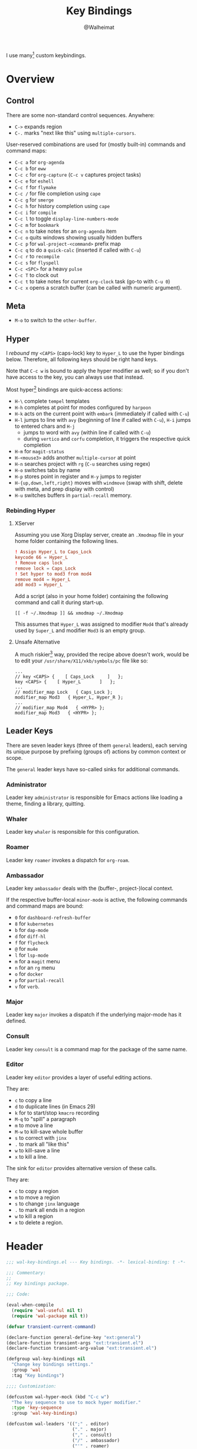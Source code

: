 #+TITLE: Key Bindings
#+AUTHOR: @Walheimat
#+PROPERTY: header-args:emacs-lisp :tangle (wal--tangle-target)
#+TAGS: { package : builtin(b) melpa(m) gnu(e) nongnu(n) git(g) }

I use many[fn:1] custom keybindings.

* Overview
:PROPERTIES:
:VISIBILITY: folded
:END:

** Control

There are some non-standard control sequences. Anywhere:

+ =C->= expands region
+ =C-.= marks "next like this" using =multiple-cursors=.

User-reserved combinations are used for (mostly built-in) commands
and command maps:

+ =C-c a= for =org-agenda=
+ =C-c b= for =eww=
+ =C-c c= for =org-capture= (=C-c v= captures project tasks)
+ =C-c e= for =eshell=
+ =C-c f= for =flymake=
+ =C-c /= for file completion using =cape=
+ =C-c g= for =smerge=
+ =C-c h= for history completion using =cape=
+ =C-c i= for =compile=
+ =C-c l= to toggle =display-line-numbers-mode=
+ =C-c m= for =bookmark=
+ =C-c n= to take notes for an =org-agenda= item
+ =C-c o= quits windows showing usually hidden buffers
+ =C-c p= for =wal-project-<command>= prefix map
+ =C-c q= to do a =quick-calc= (inserted if called with =C-u=)
+ =C-c r= to =recompile=
+ =C-c s= for =flyspell=
+ =C-c <SPC>= for a heavy =pulse=
+ =C-c T= to clock out
+ =C-c t= to take notes for current =org-clock= task (go-to with =C-u 0=)
+ =C-c x= opens a scratch buffer (can be called with numeric argument).

** Meta

+ =M-o= to switch to the =other-buffer=.

** Hyper

I [[Rebinding Hyper][rebound]] my =<CAPS>= (caps-lock) key to =Hyper_L= to use the hyper
bindings below. Therefore, all following keys should be right hand
keys.

Note that =C-c w= is bound to apply the hyper modifier as well; so if
you don't have access to the key, you can always use that instead.

Most hyper[fn:2] bindings are quick-access actions:

+ =H-\= complete =tempel= templates
+ =H-h= completes at point for modes configured by =harpoon=
+ =H-k= acts on the current point with =embark= (immediately if called
  with =C-u=)
+ =H-l= jumps to line with =avy= (beginning of line if called with
  =C-u=), =H-i= jumps to entered chars and =H-j=
  + jumps to word with =avy= (within line if called with =C-u=)
  + during =vertico= and =corfu= completion, it triggers the respective
    quick completion
+ =H-m= for =magit-status=
+ =H-<mouse3>= adds another =multiple-cursor= at point
+ =H-n= searches project with =rg= (=C-u= searches using regex)
+ =H-o= switches tabs by name
+ =H-p= stores point in register and =H-y= jumps to register
+ =H-{up,down,left,right}= moves with =windmove= (swap with shift, delete
  with meta, and prep display with control)
+ =H-u= switches buffers in =partial-recall= memory.

*** Rebinding Hyper

**** XServer

Assuming you use Xorg Display server, create an =.Xmodmap= file in your
home folder containing the following lines.

#+BEGIN_SRC conf :tangle no
! Assign Hyper_L to Caps_Lock
keycode 66 = Hyper_L
! Remove caps lock
remove lock = Caps_Lock
! Set hyper to mod3 from mod4
remove mod4 = Hyper_L
add mod3 = Hyper_L
#+END_SRC

Add a script (also in your home folder) containing the following
command and call it during start-up.

#+begin_src shell :tangle no
[[ -f ~/.Xmodmap ]] && xmodmap ~/.Xmodmap
#+end_src

This assumes that =Hyper_L= was assigned to modifier =Mod4= that's already
used by =Super_L= and modifier =Mod3= is an empty group.

**** Unsafe Alternative

A much riskier[fn:1] way, provided the recipe above doesn't work,
would be to edit your =/usr/share/X11/xkb/symbols/pc= file like so:

#+BEGIN_SRC :tangle no
...
// key <CAPS> {    [ Caps_Lock     ]   };
key <CAPS> {    [ Hyper_L       ]   };
...
// modifier_map Lock   { Caps_Lock };
modifier_map Mod3   { Hyper_L, Hyper_R };
...
// modifier_map Mod4   { <HYPR> };
modifier_map Mod3   { <HYPR> };
#+END_SRC

** Leader Keys

There are seven leader keys (three of them =general= leaders), each
serving its unique purpose by prefixing (groups of) actions by common
context or scope.

The =general= leader keys have so-called sinks for additional commands.

*** Administrator

Leader key =administrator= is responsible for Emacs actions like loading
a theme, finding a library, quitting.

*** Whaler

Leader key =whaler= is responsible for this configuration.

*** Roamer

Leader key =roamer= invokes a dispatch for =org-roam=.

*** Ambassador

Leader key =ambassador= deals with the (buffer-, project-)local context.

If the respective buffer-local =minor-mode= is active, the following
commands and command maps are bound:

+ =0= for =dashboard-refresh-buffer=
+ =8= for =kubernetes=
+ =b= for =dap-mode=
+ =d= for =diff-hl=
+ =f= for =flycheck=
+ =@= for =mu4e=
+ =l= for =lsp-mode=
+ =m= for a =magit= menu
+ =n= for an =rg= menu
+ =o= for =docker=
+ =p= for =partial-recall=
+ =v= for =verb=.

*** Major

Leader key =major= invokes a dispatch if the underlying major-mode has
it defined.

*** Consult

Leader key =consult= is a command map for the package of the same name.

*** Editor

Leader key =editor= provides a layer of useful editing actions.

They are:

+ =c= to copy a line
+ =d= to duplicate lines (in Emacs 29)
+ =k= for to start/stop =kmacro= recording
+ =M-q= to "spill" a paragraph
+ =m= to move a line
+ =M-w= to kill-save whole buffer
+ =s= to correct with =jinx=
+ =.= to mark all "like this"
+ =w= to kill-save a line
+ =x= to kill a line.

The sink for =editor= provides alternative version of these calls.

They are:

+ =c= to copy a region
+ =m= to move a region
+ =s= to change =jinx= language
+ =.= to mark all ends in a region
+ =w= to kill a region
+ =x= to delete a region.

* Header
:PROPERTIES:
:VISIBILITY: folded
:END:

#+BEGIN_SRC emacs-lisp
;;; wal-key-bindings.el --- Key bindings. -*- lexical-binding: t -*-

;;; Commentary:
;;
;; Key bindings package.

;;; Code:

(eval-when-compile
  (require 'wal-useful nil t)
  (require 'wal-package nil t))

(defvar transient-current-command)

(declare-function general-define-key "ext:general")
(declare-function transient-args "ext:transient.el")
(declare-function transient-arg-value "ext:transient.el")

(defgroup wal-key-bindings nil
  "Change key bindings settings."
  :group 'wal
  :tag "Key bindings")

;;;; Customization:

(defcustom wal-hyper-mock (kbd "C-c w")
  "The key sequence to use to mock hyper modifier."
  :type 'key-sequence
  :group 'wal-key-bindings)

(defcustom wal-leaders '((";" . editor)
                         ("." . major)
                         ("," . consult)
                         ("/" . ambassador)
                         ("'" . roamer)
                         ("[" . whaler)
                         ("]" . administrator))
  "Alist mapping prefix keys to leaders."
  :type '(alist :key-type string :value-type symbol)
  :group 'wal-key-bindings)
#+END_SRC

* Leaders

#+BEGIN_SRC emacs-lisp
(defsubst wal-prefix-user-key (user-key)
  "Prefix USER-KEY."
  (let ((prefix "H-"))

    (concat prefix user-key)))

(defun wal-key-by-leader (leader)
  "Get the key for LEADER."
  (car-safe (rassoc leader wal-leaders)))

(cl-defun wal-key-combo-for-leader (leader &key key in-sink translate)
  "Get the key combination for LEADER.

If KEY is non-nil, append it. If IN-SINK is non-nil, infix leader
key. If TRANSLATE is non-nil, convert using `kbd'."
  (when-let* ((leader-key (wal-key-by-leader leader))
              (prefix (wal-prefix-user-key leader-key))
              (combo (if key
                         (if in-sink
                             (concat prefix " " leader-key " " key)
                           (concat prefix " " key))
                       prefix)))
    (if translate
        (kbd combo)
      combo)))
#+END_SRC

* Packages

** general                                                            :melpa:
:PROPERTIES:
:UNNUMBERED: t
:END:

Allows defining custom prefixes. This adds macros to create so-called
sinks for leader keys, an additional layer using the same prefix key,
as well as to mirror certain commands for the [[*Editor][editor]] leader key.

#+BEGIN_SRC emacs-lisp
(defvar wal-general-leaders '(editor ambassador administrator)
  "Leaders that a `general' definer will be created for.")

(cl-defmacro wal-create-leader-sink (name &key definer prefix)
  "Macro to create a leader sink `NAME-sink'.

NAME is the name of the macro. DEFINER is the definer to create
the sink for and PREFIX is its prefix."
  (declare (indent defun))

  (let* ((defname (symbol-name definer))
         (suffix (substring prefix -1))
         (wk (upcase (concat defname "!"))))

    (progn
      (general-define-key :prefix prefix suffix `(:ignore t :wk ,wk))

      `(defmacro ,name (&rest args)
         `(, ',definer ,@,`(mapcar (lambda (it)
                                     (if (stringp it)
                                         (concat ,suffix it)
                                       it))
                                   args))))))

(cl-defmacro editors (key fun mfun &rest args)
  "Bind FUN to KEY, MFUN in the sink.

All ARGS are passed to both definers."
  (declare (indent defun))

  `(progn
    (editor ,@args ,key ,fun)
    (editor-sink ,@args ,key ,mfun)))

(defun wal-general-create-definer (leader)
  "Create a definer for LEADER with a sink."
  (let* ((key (wal-key-combo-for-leader leader))
         (sink (intern (format "%s-sink" leader)))
         (name (symbol-name leader)))

    ;; Queue up `which-key' replacements.
    (eval-after-load 'which-key `(which-key-add-key-based-replacements ,key ,name))

    ;; Create the normal definer.
    (eval `(general-create-definer ,leader :prefix ,key))

    ;; Also create the sink.
    (eval `(wal-create-leader-sink ,sink :definer ,leader :prefix ,key))))

(defun major? ()
  "Show message when major is not locally bound."
  (interactive)

  (let ((key (propertize (wal-key-combo-for-leader 'major) 'face 'success))
        (mode (propertize (symbol-name major-mode) 'face 'success)))

    (message "Major (%s) has no binding in %s" key mode)))

(use-package general
  :demand t
  :wal-ways t

  :config
  (seq-do #'wal-general-create-definer wal-general-leaders)

  :functions (general-define-key))
#+END_SRC

** transient                                                        :builtin:
:PROPERTIES:
:UNNUMBERED: t
:END:

Another nice way of grouping keys.

Some transients are bound directly, others are =wal-univ= variants (see
above).

#+BEGIN_SRC emacs-lisp
(defun wal-transient-grab (arg)
  "Grab argument ARG from current command."
  (transient-arg-value
   (format "--%s=" arg)
   (transient-args transient-current-command)))

(defun wal-transient-command-or-major ()
  "Show only major if command includes it."
  (if (string-match "major" mode-line-buffer-identification)
      "major"
    mode-line-buffer-identification))

(defun wal-with-delayed-transient-popup (fun &rest args)
  "Delay the transient FUN before calling it with ARGS."
  (defvar transient-show-popup)
  (let ((transient-show-popup 0.8))

    (apply fun args)))

(use-package transient
  :demand t

  :custom
  (transient-hide-during-minibuffer-read t)
  (transient-mode-line-format '("%e"
                                mode-line-front-space
                                (:eval (wal-transient-command-or-major)))))
#+END_SRC

** which-key                                                            :gnu:
:PROPERTIES:
:UNNUMBERED: t
:END:

Show the next possible key presses towards a command.

#+BEGIN_SRC emacs-lisp
(cl-defmacro that-key (description &key key condition user-key leader)
  "Add DESCRIPTION for KEY after loading `which-key'.

If CONDITION is non-nil, surround the replacement with it.
USER-KEY and LEADER can be used to prefix the key."
  (let ((key (cond
              (user-key
               (wal-prefix-user-key user-key))
              (leader
               (apply 'wal-key-combo-for-leader leader))
              (key key)
              (t ""))))
    `(with-eval-after-load 'which-key
       (declare-function which-key-add-key-based-replacements "ext:which-key.el")

       ,(if condition
            `(when ,condition
               (which-key-add-key-based-replacements ,key ,description))
          `(which-key-add-key-based-replacements ,key ,description)))))

(use-package which-key
  :defer 2
  :wal-ways t

  :config
  (which-key-mode 1)

  :custom
  (which-key-lighter " wk?")

  (which-key-idle-delay 0.8)
  (which-key-idle-secondary-delay 0.2)

  (which-key-sort-uppercase-first nil)
  (which-key-sort-order #'which-key-prefix-then-key-order)

  (which-key-show-docstrings t)
  (which-key-preserve-window-configuration t)
  (which-key-show-early-on-C-h t)

  :functions (which-key-mode))
#+END_SRC

* Key Bindings

#+BEGIN_SRC emacs-lisp
(with-no-warnings
  (with-eval-after-load 'general
    ;; Additional `general' bindings.
    (administrator
      "f" '(:ignore t :wk "find")
      "fc" 'wal-find-custom-file
      "fi" 'wal-find-init
      "fl" 'find-library

      "l" '(:ignore t :wk "list")
      "lp" 'list-processes
      "lt" 'list-timers

      "s" '(:ignore t :wk "set")
      "st" 'wal-set-transparency
      "sc" 'wal-set-cursor-type

      "p" '(:ignore t :wk "package")
      "pf" 'package-refresh-contents
      "pi" 'package-install
      "pl" 'list-packages
      "pr" 'package-reinstall
      "pd" 'package-delete

      "t" '(:ignore t :wk "profiler")
      "ts" 'profiler-start
      "to" 'profiler-stop
      "tr" 'profiler-report

      "h" '(:ignore t :wk "help")
      "hw" 'woman)

    (global-set-key (kbd (wal-key-combo-for-leader 'whaler)) #'whaler)

    (global-set-key (kbd (wal-key-combo-for-leader 'major)) #'major?)

    (when (wal-modern-emacs-p 29)
      (editor "d" 'duplicate-dwim))

    (editor "M-w" 'wal-kill-ring-save-whole-buffer)

    (editor "M-q" 'wal-spill-paragraph)

    (general-define-key
     :prefix (wal-prefix-user-key "-")
     :prefix-map 'wal-triple-minus-map
     :wk-full-keys nil
     "b" 'wal-kill-some-file-buffers
     "d" 'wal-l
     "f" 'wal-fundamental-mode
     "1" 'wal-force-delete-other-windows)

    (general-define-key
     :prefix (wal-prefix-user-key "0")
     :prefix-map 'wal-zero-in-map
     :wk-full-keys nil
     "f" 'wal-find-fish-config
     "h" 'wal-dired-from-home
     "s" 'find-sibling-file)

    (that-key "triple-minus" :user-key "-")
    (that-key "zero-in" :user-key "0"))

  (global-set-key [remap kill-line] #'wal-kwim)
  (global-set-key [remap move-beginning-of-line] #'wal-mwim-beginning)
  (global-set-key (kbd "C-c x") #'wal-scratch-buffer)
  (global-set-key (kbd "C-c b") #'eww)
  (global-set-key (kbd "C-c l") #'display-line-numbers-mode)
  (global-set-key (kbd "C-c o") #'wal-supernova)
  (global-set-key (kbd "M-o") #'wal-switch-to-other-buffer)

  ;; Alternate binding for C-c x @ h.
  (define-key function-key-map wal-hyper-mock #'event-apply-hyper-modifier)

  ;; Allow deleting windows while repeating other-window.
  (with-eval-after-load 'window
    (when (boundp 'other-window-repeat-map)
      (define-key other-window-repeat-map "0" 'delete-window)
      (define-key other-window-repeat-map "1" 'delete-other-windows)
      (define-key other-window-repeat-map (kbd "C-k") 'wal-force-delete-other-windows)
      (define-key other-window-repeat-map "5" 'other-frame))))
#+END_SRC

* Footer
:PROPERTIES:
:VISIBILITY: folded
:END:

#+BEGIN_SRC emacs-lisp
(provide 'wal-key-bindings)

;;; wal-key-bindings.el ends here
#+END_SRC

* Footnotes

[fn:1] To get a full overview you'll have to call
=describe-personal-keybindings= and =general-describe-keybindings=.

[fn:2] If hyper can't be used (or shouldn't be used if Emacs is run in
=no-window-system=), it is replaced by =C-c w <key>= for both leader keys
and other bindings.
